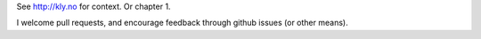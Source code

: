 See http://kly.no for context. Or chapter 1.

I welcome pull requests, and encourage feedback through github issues (or
other means).
